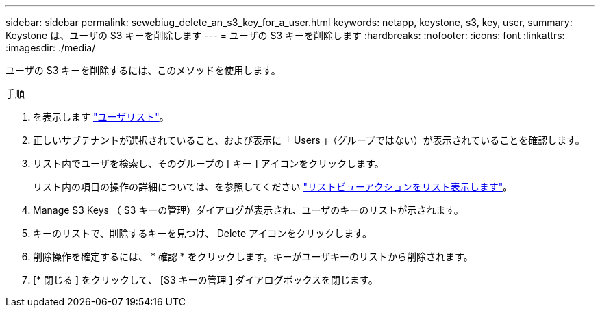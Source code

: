 ---
sidebar: sidebar 
permalink: sewebiug_delete_an_s3_key_for_a_user.html 
keywords: netapp, keystone, s3, key, user, 
summary: Keystone は、ユーザの S3 キーを削除します 
---
= ユーザの S3 キーを削除します
:hardbreaks:
:nofooter: 
:icons: font
:linkattrs: 
:imagesdir: ./media/


[role="lead"]
ユーザの S3 キーを削除するには、このメソッドを使用します。

.手順
. を表示します link:sewebiug_view_a_list_of_users.html#view-a-list-of-users["ユーザリスト"]。
. 正しいサブテナントが選択されていること、および表示に「 Users 」（グループではない）が表示されていることを確認します。
. リスト内でユーザを検索し、そのグループの [ キー ] アイコンをクリックします。
+
リスト内の項目の操作の詳細については、を参照してください link:sewebiug_netapp_service_engine_web_interface_overview.html#list-view["リストビューアクションをリスト表示します"]。

. Manage S3 Keys （ S3 キーの管理）ダイアログが表示され、ユーザのキーのリストが示されます。
. キーのリストで、削除するキーを見つけ、 Delete アイコンをクリックします。
. 削除操作を確定するには、 * 確認 * をクリックします。キーがユーザキーのリストから削除されます。
. [* 閉じる ] をクリックして、 [S3 キーの管理 ] ダイアログボックスを閉じます。

